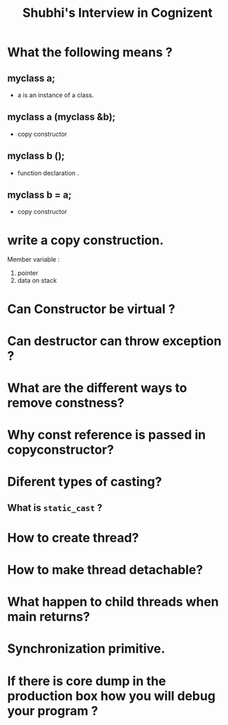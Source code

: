 #+BEGIN_HTML
<link rel="stylesheet" type="text/css" href="tstyles.css" /><link rel="stylesheet" type="text/css" media="print" href="print.css" />
<link type="text/css" rel="stylesheet" href="sh_style.css" /></head>
#+END_HTML

#+title: Shubhi's Interview in Cognizent

* What the following means ?
** myclass a;                      
   - a is an instance of a class.
** myclass a (myclass &b);
   - copy constructor
** myclass b ();
   - function declaration . 
** myclass b = a;
   - copy constructor

* write a copy construction. 
  Member variable :
  1) pointer 
  2) data on stack

* Can Constructor be virtual ?
* Can destructor can throw exception ?
* What are the different ways to remove constness?
* Why const reference is passed in copyconstructor?
* Diferent types of casting?
** What is ~static_cast~ ?
* How to create thread?
* How to make thread detachable?
* What happen to child threads when main returns?
* Synchronization primitive.
* If there is core dump in the production box how you will debug your program ?  



